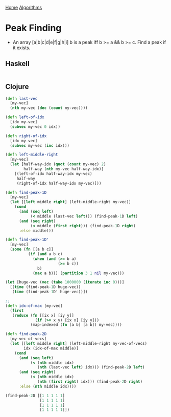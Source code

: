 [[../index.org][Home]]
[[./index.org][Algorithms]]

* Peak Finding
+ An array [a|b|c|d|e|f|g|h|i] b is a peak iff b >= a && b >= c. Find a peak if
  it exists.

** Haskell
#+BEGIN_SRC haskell
#+END_SRC
** Clojure
#+BEGIN_SRC clojure
  (defn last-vec
    [my-vec]
    (nth my-vec (dec (count my-vec))))

  (defn left-of-idx
    [idx my-vec]
    (subvec my-vec 0 idx))

  (defn right-of-idx
    [idx my-vec]
    (subvec my-vec (inc idx)))

  (defn left-middle-right
    [my-vec]
    (let [half-way-idx (quot (count my-vec) 2)
          half-way (nth my-vec half-way-idx)]
      [(left-of-idx half-way-idx my-vec)
       half-way
       (right-of-idx half-way-idx my-vec)]))

  (defn find-peak-1D
    [my-vec]
    (let [[left middle right] (left-middle-right my-vec)]
      (cond
        (and (seq left)
             (< middle (last-vec left))) (find-peak-1D left)
        (and (seq right)
             (< middle (first right))) (find-peak-1D right)
        :else middle)))

  (defn find-peak-1D'
    [my-vec]
    (some (fn [[a b c]]
            (if (and a b c)
              (when (and (>= b a)
                         (>= b c))
                b)
              (max a b))) (partition 3 1 nil my-vec)))

  (let [huge-vec (vec (take 1000000 (iterate inc 0)))]
    [(time (find-peak-1D huge-vec))
     (time (find-peak-1D' huge-vec))])

  ;;
  (defn idx-of-max [my-vec]
    (first
     (reduce (fn [[ix x] [iy y]]
               (if (>= x y) [ix x] [iy y]))
             (map-indexed (fn [a b] [a b]) my-vec))))

  (defn find-peak-2D
    [my-vec-of-vecs]
    (let [[left middle right] (left-middle-right my-vec-of-vecs)
          idx (idx-of-max middle)]
      (cond
        (and (seq left)
             (< (nth middle idx)
                (nth (last-vec left) idx))) (find-peak-2D left)
        (and (seq right)
             (< (nth middle idx)
                (nth (first right) idx))) (find-peak-2D right)
        :else (nth middle idx))))

  (find-peak-2D [[1 1 1 1 1]
                 [1 1 1 1 1]
                 [1 1 1 1 1]
                 [1 1 1 1 1]])
#+END_SRC
